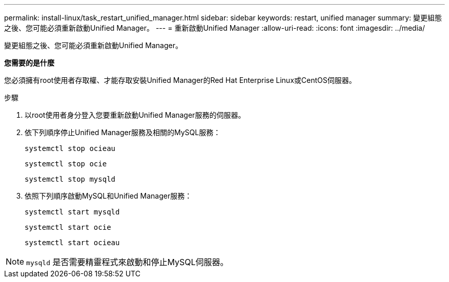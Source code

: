 ---
permalink: install-linux/task_restart_unified_manager.html 
sidebar: sidebar 
keywords: restart, unified manager 
summary: 變更組態之後、您可能必須重新啟動Unified Manager。 
---
= 重新啟動Unified Manager
:allow-uri-read: 
:icons: font
:imagesdir: ../media/


[role="lead"]
變更組態之後、您可能必須重新啟動Unified Manager。

*您需要的是什麼*

您必須擁有root使用者存取權、才能存取安裝Unified Manager的Red Hat Enterprise Linux或CentOS伺服器。

.步驟
. 以root使用者身分登入您要重新啟動Unified Manager服務的伺服器。
. 依下列順序停止Unified Manager服務及相關的MySQL服務：
+
`systemctl stop ocieau`

+
`systemctl stop ocie`

+
`systemctl stop mysqld`

. 依照下列順序啟動MySQL和Unified Manager服務：
+
`systemctl start mysqld`

+
`systemctl start ocie`

+
`systemctl start ocieau`



[NOTE]
====
`mysqld` 是否需要精靈程式來啟動和停止MySQL伺服器。

====
